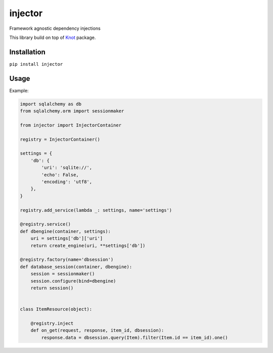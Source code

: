 injector
========

Framework agnostic dependency injections

This library build on top of `Knot`_ package.


Installation
------------

``pip install injector``

Usage
-----

Example:

.. code:: python

    import sqlalchemy as db
    from sqlalchemy.orm import sessionmaker

    from injector import InjectorContainer

    registry = InjectorContainer()

    settings = {
        'db': {
            'uri': 'sqlite://',
            'echo': False,
            'encoding': 'utf8',
        },
    }

    registry.add_service(lambda _: settings, name='settings')

    @registry.service()
    def dbengine(container, settings):
        uri = settings['db']['uri']
        return create_engine(uri, **settings['db'])

    @registry.factory(name='dbsession')
    def database_session(container, dbengine):
        session = sessionmaker()
        session.configure(bind=dbengine)
        return session()


    class ItemResource(object):

        @registry.inject
        def on_get(request, response, item_id, dbsession):
            response.data = dbsession.query(Item).filter(Item.id == item_id).one()


.. _Knot: https://github.com/jaapverloop/knot
